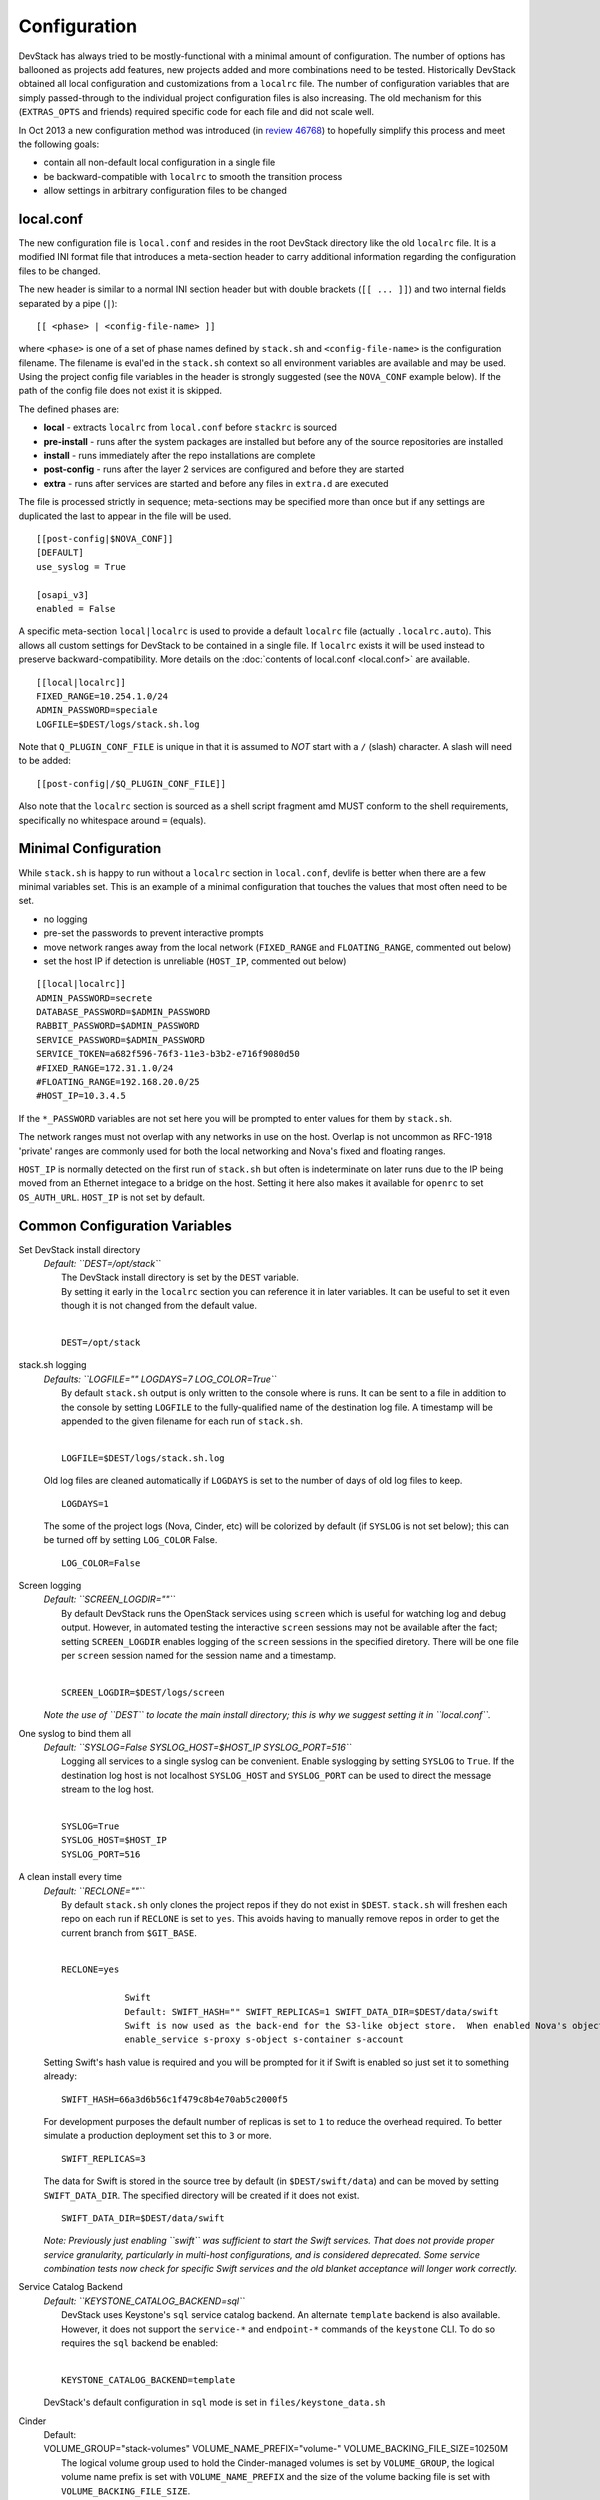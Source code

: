 =============
Configuration
=============

DevStack has always tried to be mostly-functional with a minimal amount
of configuration. The number of options has ballooned as projects add
features, new projects added and more combinations need to be tested.
Historically DevStack obtained all local configuration and
customizations from a ``localrc`` file. The number of configuration
variables that are simply passed-through to the individual project
configuration files is also increasing. The old mechanism for this
(``EXTRAS_OPTS`` and friends) required specific code for each file and
did not scale well.

In Oct 2013 a new configuration method was introduced (in `review
46768 <https://review.openstack.org/#/c/46768/>`__) to hopefully
simplify this process and meet the following goals:

-  contain all non-default local configuration in a single file
-  be backward-compatible with ``localrc`` to smooth the transition
   process
-  allow settings in arbitrary configuration files to be changed

local.conf
~~~~~~~~~~

The new configuration file is ``local.conf`` and resides in the root
DevStack directory like the old ``localrc`` file. It is a modified INI
format file that introduces a meta-section header to carry additional
information regarding the configuration files to be changed.

The new header is similar to a normal INI section header but with double
brackets (``[[ ... ]]``) and two internal fields separated by a pipe
(``|``):

::

    [[ <phase> | <config-file-name> ]]

where ``<phase>`` is one of a set of phase names defined by ``stack.sh``
and ``<config-file-name>`` is the configuration filename. The filename
is eval'ed in the ``stack.sh`` context so all environment variables are
available and may be used. Using the project config file variables in
the header is strongly suggested (see the ``NOVA_CONF`` example below).
If the path of the config file does not exist it is skipped.

The defined phases are:

-  **local** - extracts ``localrc`` from ``local.conf`` before
   ``stackrc`` is sourced
-  **pre-install** - runs after the system packages are installed but
   before any of the source repositories are installed
-  **install** - runs immediately after the repo installations are
   complete
-  **post-config** - runs after the layer 2 services are configured and
   before they are started
-  **extra** - runs after services are started and before any files in
   ``extra.d`` are executed

The file is processed strictly in sequence; meta-sections may be
specified more than once but if any settings are duplicated the last to
appear in the file will be used.

::

    [[post-config|$NOVA_CONF]]
    [DEFAULT]
    use_syslog = True

    [osapi_v3]
    enabled = False

A specific meta-section ``local|localrc`` is used to provide a default
``localrc`` file (actually ``.localrc.auto``). This allows all custom
settings for DevStack to be contained in a single file. If ``localrc``
exists it will be used instead to preserve backward-compatibility. More
details on the :doc:`contents of local.conf <local.conf>` are available.

::

    [[local|localrc]]
    FIXED_RANGE=10.254.1.0/24
    ADMIN_PASSWORD=speciale
    LOGFILE=$DEST/logs/stack.sh.log

Note that ``Q_PLUGIN_CONF_FILE`` is unique in that it is assumed to
*NOT* start with a ``/`` (slash) character. A slash will need to be
added:

::

    [[post-config|/$Q_PLUGIN_CONF_FILE]]

Also note that the ``localrc`` section is sourced as a shell script
fragment amd MUST conform to the shell requirements, specifically no
whitespace around ``=`` (equals).

Minimal Configuration
~~~~~~~~~~~~~~~~~~~~~

While ``stack.sh`` is happy to run without a ``localrc`` section in
``local.conf``, devlife is better when there are a few minimal variables
set. This is an example of a minimal configuration that touches the
values that most often need to be set.

-  no logging
-  pre-set the passwords to prevent interactive prompts
-  move network ranges away from the local network (``FIXED_RANGE`` and
   ``FLOATING_RANGE``, commented out below)
-  set the host IP if detection is unreliable (``HOST_IP``, commented
   out below)

::

    [[local|localrc]]
    ADMIN_PASSWORD=secrete
    DATABASE_PASSWORD=$ADMIN_PASSWORD
    RABBIT_PASSWORD=$ADMIN_PASSWORD
    SERVICE_PASSWORD=$ADMIN_PASSWORD
    SERVICE_TOKEN=a682f596-76f3-11e3-b3b2-e716f9080d50
    #FIXED_RANGE=172.31.1.0/24
    #FLOATING_RANGE=192.168.20.0/25
    #HOST_IP=10.3.4.5

If the ``*_PASSWORD`` variables are not set here you will be prompted to
enter values for them by ``stack.sh``.

The network ranges must not overlap with any networks in use on the
host. Overlap is not uncommon as RFC-1918 'private' ranges are commonly
used for both the local networking and Nova's fixed and floating ranges.

``HOST_IP`` is normally detected on the first run of ``stack.sh`` but
often is indeterminate on later runs due to the IP being moved from an
Ethernet integace to a bridge on the host. Setting it here also makes it
available for ``openrc`` to set ``OS_AUTH_URL``. ``HOST_IP`` is not set
by default.

Common Configuration Variables
~~~~~~~~~~~~~~~~~~~~~~~~~~~~~~

Set DevStack install directory
    | *Default: ``DEST=/opt/stack``*
    |  The DevStack install directory is set by the ``DEST`` variable.
    |  By setting it early in the ``localrc`` section you can reference it
       in later variables. It can be useful to set it even though it is not
       changed from the default value.
    |

    ::

        DEST=/opt/stack

stack.sh logging
    | *Defaults: ``LOGFILE="" LOGDAYS=7 LOG_COLOR=True``*
    |  By default ``stack.sh`` output is only written to the console
       where is runs. It can be sent to a file in addition to the console
       by setting ``LOGFILE`` to the fully-qualified name of the
       destination log file. A timestamp will be appended to the given
       filename for each run of ``stack.sh``.
    |

    ::

        LOGFILE=$DEST/logs/stack.sh.log

    Old log files are cleaned automatically if ``LOGDAYS`` is set to the
    number of days of old log files to keep.

    ::

        LOGDAYS=1

    The some of the project logs (Nova, Cinder, etc) will be colorized
    by default (if ``SYSLOG`` is not set below); this can be turned off
    by setting ``LOG_COLOR`` False.

    ::

        LOG_COLOR=False

Screen logging
    | *Default: ``SCREEN_LOGDIR=""``*
    |  By default DevStack runs the OpenStack services using ``screen``
       which is useful for watching log and debug output. However, in
       automated testing the interactive ``screen`` sessions may not be
       available after the fact; setting ``SCREEN_LOGDIR`` enables logging
       of the ``screen`` sessions in the specified diretory. There will be
       one file per ``screen`` session named for the session name and a
       timestamp.
    |

    ::

        SCREEN_LOGDIR=$DEST/logs/screen

    *Note the use of ``DEST`` to locate the main install directory; this
    is why we suggest setting it in ``local.conf``.*

One syslog to bind them all
    | *Default: ``SYSLOG=False SYSLOG_HOST=$HOST_IP SYSLOG_PORT=516``*
    |  Logging all services to a single syslog can be convenient. Enable
       syslogging by setting ``SYSLOG`` to ``True``. If the destination log
       host is not localhost ``SYSLOG_HOST`` and ``SYSLOG_PORT`` can be
       used to direct the message stream to the log host.
    |

    ::

        SYSLOG=True
        SYSLOG_HOST=$HOST_IP
        SYSLOG_PORT=516

A clean install every time
    | *Default: ``RECLONE=""``*
    |  By default ``stack.sh`` only clones the project repos if they do
       not exist in ``$DEST``. ``stack.sh`` will freshen each repo on each
       run if ``RECLONE`` is set to ``yes``. This avoids having to manually
       remove repos in order to get the current branch from ``$GIT_BASE``.
    |

    ::

        RECLONE=yes

                    Swift
                    Default: SWIFT_HASH="" SWIFT_REPLICAS=1 SWIFT_DATA_DIR=$DEST/data/swift
                    Swift is now used as the back-end for the S3-like object store.  When enabled Nova's objectstore (n-obj in ENABLED_SERVICES) is automatically disabled. Enable Swift by adding it services to ENABLED_SERVICES:
                    enable_service s-proxy s-object s-container s-account

    Setting Swift's hash value is required and you will be prompted for
    it if Swift is enabled so just set it to something already:

    ::

        SWIFT_HASH=66a3d6b56c1f479c8b4e70ab5c2000f5

    For development purposes the default number of replicas is set to
    ``1`` to reduce the overhead required. To better simulate a
    production deployment set this to ``3`` or more.

    ::

        SWIFT_REPLICAS=3

    The data for Swift is stored in the source tree by default (in
    ``$DEST/swift/data``) and can be moved by setting
    ``SWIFT_DATA_DIR``. The specified directory will be created if it
    does not exist.

    ::

        SWIFT_DATA_DIR=$DEST/data/swift

    *Note: Previously just enabling ``swift`` was sufficient to start
    the Swift services. That does not provide proper service
    granularity, particularly in multi-host configurations, and is
    considered deprecated. Some service combination tests now check for
    specific Swift services and the old blanket acceptance will longer
    work correctly.*

Service Catalog Backend
    | *Default: ``KEYSTONE_CATALOG_BACKEND=sql``*
    |  DevStack uses Keystone's ``sql`` service catalog backend. An
       alternate ``template`` backend is also available. However, it does
       not support the ``service-*`` and ``endpoint-*`` commands of the
       ``keystone`` CLI. To do so requires the ``sql`` backend be enabled:
    |

    ::

        KEYSTONE_CATALOG_BACKEND=template

    DevStack's default configuration in ``sql`` mode is set in
    ``files/keystone_data.sh``

Cinder
    | Default:
    | VOLUME_GROUP="stack-volumes" VOLUME_NAME_PREFIX="volume-" VOLUME_BACKING_FILE_SIZE=10250M
    |  The logical volume group used to hold the Cinder-managed volumes
       is set by ``VOLUME_GROUP``, the logical volume name prefix is set
       with ``VOLUME_NAME_PREFIX`` and the size of the volume backing file
       is set with ``VOLUME_BACKING_FILE_SIZE``.
    |

    ::

        VOLUME_GROUP="stack-volumes"
        VOLUME_NAME_PREFIX="volume-"
        VOLUME_BACKING_FILE_SIZE=10250M

Multi-host DevStack
    | *Default: ``MULTI_HOST=False``*
    |  Running DevStack with multiple hosts requires a custom
       ``local.conf`` section for each host. The master is the same as a
       single host installation with ``MULTI_HOST=True``. The slaves have
       fewer services enabled and a couple of host variables pointing to
       the master.
    |  **Master**

    ::

        MULTI_HOST=True

    **Slave**

    ::

        MYSQL_HOST=w.x.y.z
        RABBIT_HOST=w.x.y.z
        GLANCE_HOSTPORT=w.x.y.z:9292
        ENABLED_SERVICES=n-vol,n-cpu,n-net,n-api

API rate limits
    | Default: ``API_RATE_LIMIT=True``
    | Integration tests such as Tempest will likely run afoul of the
      default rate limits configured for Nova. Turn off rate limiting
      during testing by setting ``API_RATE_LIMIT=False``.*
    |

    ::

        API_RATE_LIMIT=False

Examples
~~~~~~~~

-  Eliminate a Cinder pass-through (``CINDER_PERIODIC_INTERVAL``):

   ::

       [[post-config|$CINDER_CONF]]
       [DEFAULT]
       periodic_interval = 60

-  Sample ``local.conf`` with screen logging enabled:

   ::

       [[local|localrc]]
       FIXED_RANGE=10.254.1.0/24
       NETWORK_GATEWAY=10.254.1.1
       LOGDAYS=1
       LOGFILE=$DEST/logs/stack.sh.log
       SCREEN_LOGDIR=$DEST/logs/screen
       ADMIN_PASSWORD=quiet
       DATABASE_PASSWORD=$ADMIN_PASSWORD
       RABBIT_PASSWORD=$ADMIN_PASSWORD
       SERVICE_PASSWORD=$ADMIN_PASSWORD
       SERVICE_TOKEN=a682f596-76f3-11e3-b3b2-e716f9080d50
